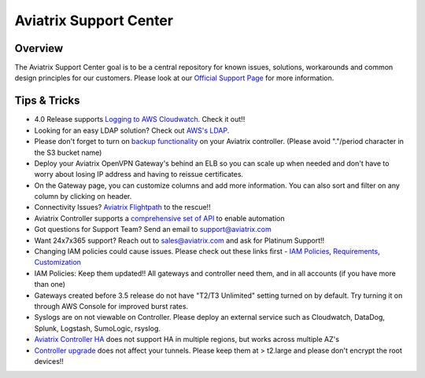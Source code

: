 .. meta::
   :description: Aviatrix Support Center
   :keywords: Aviatrix, Support, Support Center

===========================================================================
Aviatrix Support Center
===========================================================================

Overview
--------

The Aviatrix Support Center goal is to be a central repository for known issues, solutions, workarounds and common design principles for our customers. Please look at our `Official Support Page <http://www.aviatrix.com/support>`_ for more information.



Tips & Tricks
-------------

* 4.0 Release supports `Logging to AWS Cloudwatch <https://docs.aviatrix.com/HowTos/cloudwatch.html>`_. Check it out!!
* Looking for an easy LDAP solution? Check out `AWS's LDAP <https://aws.amazon.com/directoryservice/faqs/>`_. 
* Please don't forget to turn on `backup functionality <https://docs.aviatrix.com/HowTos/controller_backup.html>`_ on your Aviatrix controller. (Please avoid "."/period character in the S3 bucket name)
* Deploy your Aviatrix OpenVPN Gateway's behind an ELB so you can scale up when needed and don't have to worry about losing IP address and having to reissue certificates.
* On the Gateway page, you can customize columns and add more information. You can also sort and filter on any column by clicking on header.
* Connectivity Issues? `Aviatrix Flightpath <https://docs.aviatrix.com/HowTos/flightpath_deployment_guide.html>`_ to the rescue!!
* Aviatrix Controller supports a `comprehensive set of API <https://s3-us-west-2.amazonaws.com/avx-apidoc/index.htm>`_ to enable automation
* Got questions for Support Team? Send an email to support@aviatrix.com
* Want 24x7x365 support? Reach out to sales@aviatrix.com and ask for Platinum Support!!
* Changing IAM policies could cause issues. Please check out these links first - `IAM Policies <https://docs.aviatrix.com/HowTos/iam_policies.html>`_, `Requirements <https://docs.aviatrix.com/HowTos/aviatrix_iam_policy_requirements.html>`_, `Customization <https://docs.aviatrix.com/HowTos/customize_aws_iam_policy.html>`_
* IAM Policies: Keep them updated!! All gateways and controller need them, and in all accounts (if you have more than one)
* Gateways created before 3.5 release do not have "T2/T3 Unlimited" setting turned on by default. Try turning it on through AWS Console for improved burst rates.
* Syslogs are on not viewable on Controller. Please deploy an external service such as Cloudwatch, DataDog, Splunk, Logstash, SumoLogic, rsyslog.
* `Aviatrix Controller HA <https://docs.aviatrix.com/HowTos/controller_ha.html>`_ does not support HA in multiple regions, but works across multiple AZ's
* `Controller upgrade <https://docs.aviatrix.com/HowTos/inline_upgrade.html>`_ does not affect your tunnels. Please keep them at > t2.large and please don't encrypt the root devices!!

